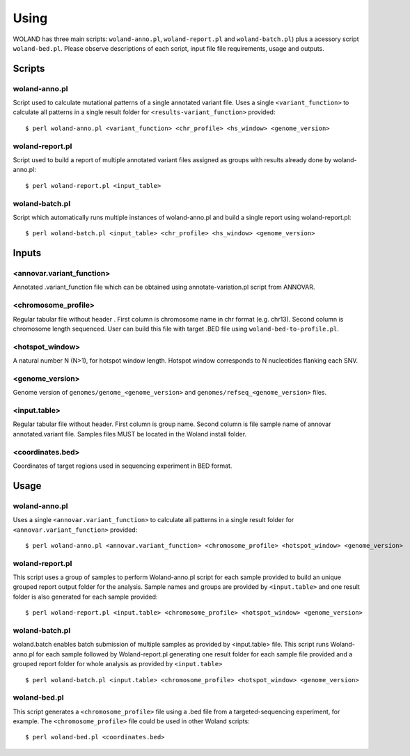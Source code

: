 Using
=====

WOLAND has three main scripts: ``woland-anno.pl``, ``woland-report.pl`` and ``woland-batch.pl``) plus a acessory script ``woland-bed.pl``. Please observe descriptions of each script, input file file requirements, usage and outputs.


Scripts
--------

woland-anno.pl
~~~~~~~~~~~~~~

Script used to calculate mutational patterns of a single annotated variant file. Uses a single ``<variant_function>`` to calculate all patterns in a single result folder for ``<results-variant_function>`` provided::

	$ perl woland-anno.pl <variant_function> <chr_profile> <hs_window> <genome_version>

woland-report.pl
~~~~~~~~~~~~~~~~

Script used to build a report of multiple annotated variant files assigned as groups with results already done by woland-anno.pl::

	$ perl woland-report.pl <input_table>

woland-batch.pl
~~~~~~~~~~~~~~~

Script which automatically runs multiple instances of woland-anno.pl and build a single report using woland-report.pl::

	$ perl woland-batch.pl <input_table> <chr_profile> <hs_window> <genome_version>

Inputs
--------

<annovar.variant_function>
~~~~~~~~~~~~~~~~~~~~~~~~~~

Annotated .variant_function file which can be obtained using annotate-variation.pl script from ANNOVAR.

<chromosome_profile>
~~~~~~~~~~~~~~~~~~~~

Regular tabular file without header . First column is chromosome name in chr format (e.g. chr13). Second column is chromosome length sequenced. User can build this file with target .BED file using ``woland-bed-to-profile.pl``.

<hotspot_window>
~~~~~~~~~~~~~~~~

A natural number N (N>1), for hotspot window length. Hotspot window corresponds to N nucleotides flanking each SNV.

<genome_version>
~~~~~~~~~~~~~~~~

Genome version of ``genomes/genome_<genome_version>`` and ``genomes/refseq_<genome_version>`` files.

<input.table>
~~~~~~~~~~~~~

Regular tabular file without header. First column is group name. Second column is file sample name of annovar annotated.variant file. Samples files MUST be located in the Woland install folder. 

<coordinates.bed>
~~~~~~~~~~~~~~~~~

Coordinates of target regions used in sequencing experiment in BED format.


Usage
--------

woland-anno.pl
~~~~~~~~~~~~~~

Uses a single ``<annovar.variant_function>`` to calculate all patterns in a single result folder for ``<annovar.variant_function>`` provided::

	$ perl woland-anno.pl <annovar.variant_function> <chromosome_profile> <hotspot_window> <genome_version>

woland-report.pl
~~~~~~~~~~~~~~~~

This script uses a group of samples to perform Woland-anno.pl script for each sample provided to build an unique grouped report output folder for the analysis. Sample names and groups are provided by ``<input.table>`` and one result folder is also generated for each sample provided::

	$ perl woland-report.pl <input.table> <chromosome_profile> <hotspot_window> <genome_version>

woland-batch.pl
~~~~~~~~~~~~~~~

woland.batch enables batch submission of multiple samples as provided by <input.table> file. This script runs Woland-anno.pl for each sample followed by Woland-report.pl generating one result folder for each sample file provided and a grouped report folder for whole analysis as provided by ``<input.table>`` ::

	$ perl woland-batch.pl <input.table> <chromosome_profile> <hotspot_window> <genome_version>

woland-bed.pl
~~~~~~~~~~~~~ 

This script generates a ``<chromosome_profile>`` file using a .bed file from a targeted-sequencing experiment, for example. The ``<chromosome_profile>`` file could be used in other Woland scripts::

$ perl woland-bed.pl <coordinates.bed>